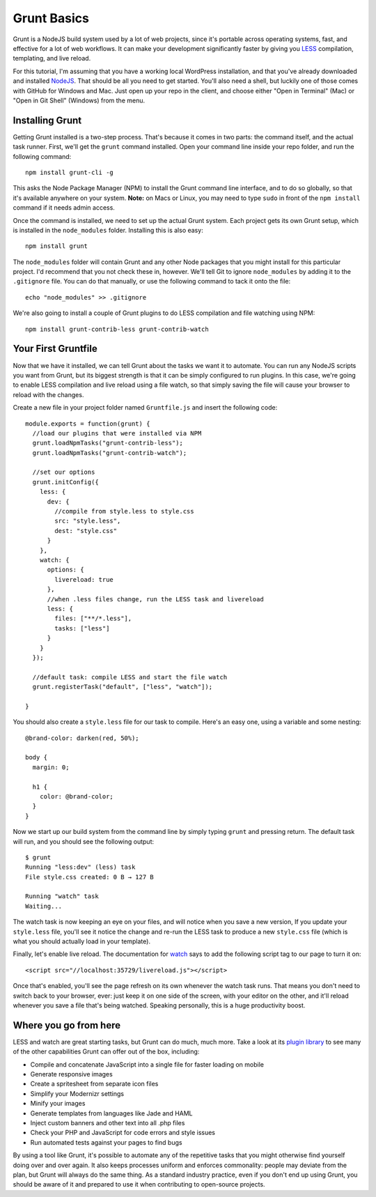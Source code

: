 Grunt Basics
============

Grunt is a NodeJS build system used by a lot of web projects, since it's portable across operating systems, fast, and effective for a lot of web workflows. It can make your development significantly faster by giving you `LESS <http://lesscss.org>`_ compilation, templating, and live reload.

For this tutorial, I'm assuming that you have a working local WordPress installation, and that you've already downloaded and installed `NodeJS <http://nodejs.org>`_. That should be all you need to get started. You'll also need a shell, but luckily one of those comes with GitHub for Windows and Mac. Just open up your repo in the client, and choose either "Open in Terminal" (Mac) or "Open in Git Shell" (Windows) from the menu.

Installing Grunt
----------------

Getting Grunt installed is a two-step process. That's because it comes in two parts: the command itself, and the actual task runner. First, we'll get the ``grunt`` command installed. Open your command line inside your repo folder, and run the following command::

  npm install grunt-cli -g

This asks the Node Package Manager (NPM) to install the Grunt command line interface, and to do so globally, so that it's available anywhere on your system. **Note:** on Macs or Linux, you may need to type ``sudo`` in front of the ``npm install`` command if it needs admin access.

Once the command is installed, we need to set up the actual Grunt system. Each project gets its own Grunt setup, which is installed in the ``node_modules`` folder. Installing this is also easy::

  npm install grunt

The ``node_modules`` folder will contain Grunt and any other Node packages that you might install for this particular project. I'd recommend that you not check these in, however. We'll tell Git to ignore ``node_modules`` by adding it to the ``.gitignore`` file. You can do that manually, or use the following command to tack it onto the file::

  echo "node_modules" >> .gitignore

We're also going to install a couple of Grunt plugins to do LESS compilation and file watching using NPM::

  npm install grunt-contrib-less grunt-contrib-watch

Your First Gruntfile
--------------------

Now that we have it installed, we can tell Grunt about the tasks we want it to automate. You can run any NodeJS scripts you want from Grunt, but its biggest strength is that it can be simply configured to run plugins. In this case, we're going to enable LESS compilation and live reload using a file watch, so that simply saving the file will cause your browser to reload with the changes.

Create a new file in your project folder named ``Gruntfile.js`` and insert the following code::

  module.exports = function(grunt) {
    //load our plugins that were installed via NPM
    grunt.loadNpmTasks("grunt-contrib-less");
    grunt.loadNpmTasks("grunt-contrib-watch");

    //set our options
    grunt.initConfig({
      less: {
        dev: {
          //compile from style.less to style.css
          src: "style.less",
          dest: "style.css"
        }
      },
      watch: {
        options: {
          livereload: true
        },
        //when .less files change, run the LESS task and livereload
        less: {
          files: ["**/*.less"],
          tasks: ["less"]
        }
      }
    });

    //default task: compile LESS and start the file watch
    grunt.registerTask("default", ["less", "watch"]);

  }

You should also create a ``style.less`` file for our task to compile. Here's an easy one, using a variable and some nesting::

  @brand-color: darken(red, 50%);

  body {
    margin: 0;

    h1 {
      color: @brand-color;
    }
  }

Now we start up our build system from the command line by simply typing ``grunt`` and pressing return. The default task will run, and you should see the following output::

  $ grunt
  Running "less:dev" (less) task
  File style.css created: 0 B → 127 B

  Running "watch" task
  Waiting...

The watch task is now keeping an eye on your files, and will notice when you save a new version, If you update your ``style.less`` file, you'll see it notice the change and re-run the LESS task to produce a new ``style.css`` file (which is what you should actually load in your template).

Finally, let's enable live reload. The documentation for `watch <https://github.com/gruntjs/grunt-contrib-watch/blob/master/docs/watch-examples.md#enabling-live-reload-in-your-html>`_ says to add the following script tag to our page to turn it on::

  <script src="//localhost:35729/livereload.js"></script>

Once that's enabled, you'll see the page refresh on its own whenever the watch task runs. That means you don't need to switch back to your browser, ever: just keep it on one side of the screen, with your editor on the other, and it'll reload whenever you save a file that's being watched. Speaking personally, this is a huge productivity boost.

Where you go from here
----------------------

LESS and watch are great starting tasks, but Grunt can do much, much more. Take a look at its `plugin library <http://gruntjs.com/plugins>`_ to see many of the other capabilities Grunt can offer out of the box, including:

* Compile and concatenate JavaScript into a single file for faster loading on mobile
* Generate responsive images
* Create a spritesheet from separate icon files
* Simplify your Modernizr settings
* Minify your images
* Generate templates from languages like Jade and HAML
* Inject custom banners and other text into all .php files
* Check your PHP and JavaScript for code errors and style issues
* Run automated tests against your pages to find bugs

By using a tool like Grunt, it's possible to automate any of the repetitive tasks that you might otherwise find yourself doing over and over again. It also keeps processes uniform and enforces commonality: people may deviate from the plan, but Grunt will always do the same thing. As a standard industry practice, even if you don't end up using Grunt, you should be aware of it and prepared to use it when contributing to open-source projects.